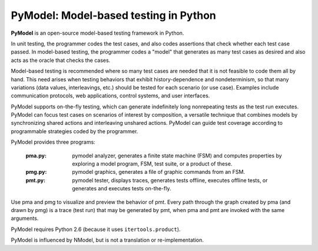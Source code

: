PyModel: Model-based testing in Python
======================================

**PyModel** is an open-source model-based testing framework in Python.

In unit testing, the programmer codes the test cases, and also codes
assertions that check whether each test case passed.  In model-based
testing, the programmer codes a "model" that generates as many test
cases as desired and also acts as the oracle that checks the cases.

Model-based testing is recommended where so many test cases are needed
that it is not feasible to code them all by hand.  This need arises
when testing behaviors that exhibit history-dependence and
nondeterminism, so that many variations (data values, interleavings,
etc.) should be tested for each scenario (or use case).  Examples
include communication protocols, web applications, control systems,
and user interfaces.  

PyModel supports on-the-fly testing, which can generate indefinitely
long nonrepeating tests as the test run executes.  PyModel can focus
test cases on scenarios of interest by composition, a versatile
technique that combines models by synchronizing shared actions and
interleaving unshared actions.  PyModel can guide test coverage
according to programmable strategies coded by the programmer.

PyModel provides three programs:

 :pma.py: pymodel analyzer, generates a finite state machine (FSM) and
          computes properties by exploring a model program, FSM, test suite, or
          a product of these.
 
 :pmg.py: pymodel graphics, generates a file of graphic commands from an FSM.

 :pmt.py: pymodel tester, displays traces, generates tests offline,
          executes offline tests, or generates and executes tests on-the-fly.

Use pma and pmg to visualize and preview the behavior of pmt.  Every
path through the graph created by pma (and drawn by pmg) is a trace
(test run) that may be generated by pmt, when pma and pmt are invoked
with the same arguments.

PyModel requires Python 2.6 (because it uses ``itertools.product``).

PyModel is influenced by NModel, but is not a translation or
re-implementation.
